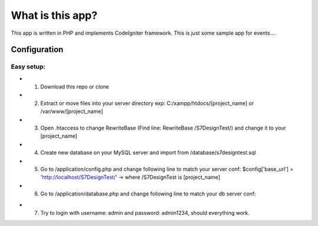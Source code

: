 ###################
What is this app?
###################

This app is written in PHP and implements CodeIgniter framework.
This is just some sample app for events.... 

*******************
Configuration
*******************
=============
Easy setup:
=============

* 1. Download this repo or clone
* 2. Extract or move files into your server directory exp: C:/xampp/htdocs/[project_name] or /var/www/[project_name]
* 3. Open .htaccess to change RewriteBase (Find line: RewriteBase /S7DesignTest/) and change it to your [project_name]
* 4. Create new database on your MySQL server and import from /database/s7designtest.sql
* 5. Go to /application/config.php and change following line to match your server conf: $config['base_url'] = 'http://localhost/S7DesignTest/' -> where /S7DesignTest is [project_name]
* 6. Go to /application/database.php and change following line to match your db server conf: 
.. 'hostname' => 'localhost',  -> your server
.. 'username' => 'root', -> username to your mysql server
.. 'password' => '', -> password to your mysql server
.. 'database' => 's7designtest', ->database name

* 7. Try to login with username: admin and password: admin1234, should everything work.

